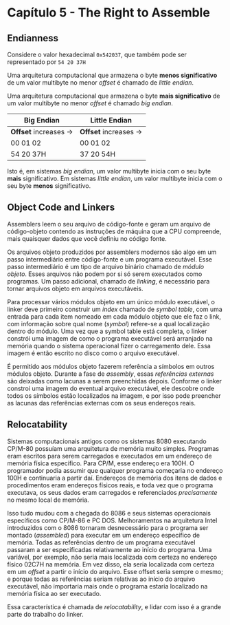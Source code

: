 * Capítulo 5 - The Right to Assemble

** Endianness
   Considere o valor hexadecimal =0x542037=, que também pode ser representado por =54 20 37H=

   Uma arquitetura computacional que armazena o byte *menos significativo* de um valor multibyte no menor /offset/ é chamado
   de /little endian/.

   Uma arquitetura computacional que armazena o byte *mais significativo* de um valor multibyte no menor /offset/ é chamado
   /big endian/.

   | Big Endian            | Little Endian         |
   |-----------------------+-----------------------|
   | *Offset* increases -> | *Offset* increases -> |
   | 00 01 02              | 00 01 02              |
   | 54 20 37H             | 37 20 54H             |

   Isto é, em sistemas /big endian/, um valor multibyte inicia com o seu byte *mais* significativo. Em sistemas /little endian/,
   um valor multibyte inicia com o seu byte *menos* significativo.

** Object Code and Linkers
   Assemblers leem o seu arquivo de código-fonte e geram um arquivo de código-objeto contendo as instruções de máquina que a CPU
   compreende, mais quaisquer dados que você definiu no código fonte.

   Os arquivos objeto produzidos por assemblers modernos são algo em um passo intermediário entre código-fonte e um programa executável.
   Esse passo intermediário é um tipo de arquivo binário chamado de /módulo objeto/. Esses arquivos não podem por si só serem executados
   como programas. Um passo adicional, chamado de /linking/, é necessário para tornar arquivos objeto em arquivos executáveis.

   Para processar vários módulos objeto em um único módulo executável, o linker deve primeiro construir um /index/ chamado de /symbol table/,
   com uma entrada para cada item nomeado em cada módulo objeto que ele faz o link, com informação sobre qual nome (/symbol/) refere-se a qual
   localização dentro do módulo. Uma vez que a symbol table está completa, o linker constrói uma imagem de como o programa executável será
   arranjado na memória quando o sistema operacional fizer o carregamento dele. Essa imagem é então escrito no disco como o arquivo executável.

   É permitido aos módulos objeto fazerem referência a símbolos em outros módulos objeto. Durante a fase de /assembly/, essas /referências externas/
   são deixadas como lacunas a serem preenchidas depois. Conforme o linker constroi uma imagem do eventual arquivo executável, ele descobre onde todos
   os símbolos estão localizados na imagem, e por isso pode preencher as lacunas das referências externas com os seus endereços reais.

** Relocatability
   Sistemas computacionais antigos como os sistemas 8080 executando CP/M-80 possuíam uma arquitetura de memória muito simples. Programas eram escritos
   para serem carregados e executados em um endereço de memória física específico. Para CP/M, esse endereço era 100H. O programador podia assumir que
   qualquer programa começaria no endereço 100H e continuaria a partir daí. Endereços de memória dos itens de dados e procedimentos eram endereços físicos
   reais, e toda vez que o programa executava, os seus dados eram carregados e referenciados /precisamente/ no mesmo local de memória.

   Isso tudo mudou com a chegada do 8086 e seus sistemas operacionais específicos como CP/M-86 e PC DOS. Melhoramentos na arquitetura Intel introduzidos
   com o 8086 tornaram desnecessário para o programa ser montado (/assembled/) para executar em um endereço específico de memória. Todas as referências
   dentro de um programa executável passaram a ser especificadas relativamente ao início do programa. Uma variável, por exemplo, não seria mais localizada
   com certeza no endereço físico 02C7H na memória. Em vez disso, ela seria localizada com certeza em um /offset/ a partir o início do arquivo. Esse offset
   seria sempre o mesmo; e porque todas as referências seriam relativas ao início do arquivo executável, não importaria mais onde o programa estaria localizado
   na memória física ao ser executado.

   Essa característica é chamada de /relocatability/, e lidar com isso é a grande parte do trabalho do linker.
